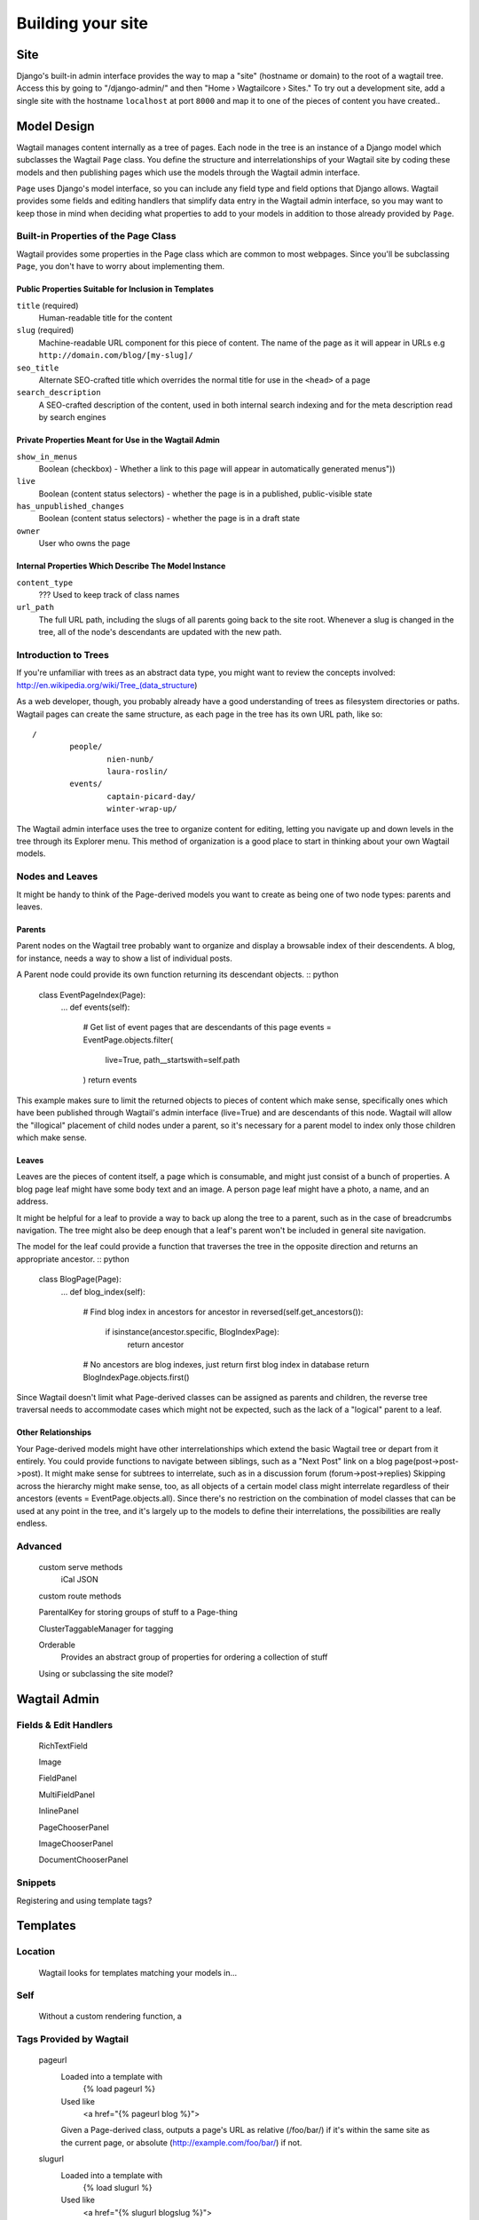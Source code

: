 Building your site
==================

Site
~~~~

Django's built-in admin interface provides the way to map a "site" (hostname or domain) to the root of a wagtail tree. Access this by going to "/django-admin/" and then "Home › Wagtailcore › Sites." To try out a development site, add a single site with the hostname ``localhost`` at port ``8000`` and map it to one of the pieces of content you have created..

Model Design
~~~~~~~~~~~~

Wagtail manages content internally as a tree of pages. Each node in the tree is an instance of a Django model which subclasses the Wagtail ``Page`` class. You define the structure and interrelationships of your Wagtail site by coding these models and then publishing pages which use the models through the Wagtail admin interface.

``Page`` uses Django's model interface, so you can include any field type and field options that Django allows. Wagtail provides some fields and editing handlers that simplify data entry in the Wagtail admin interface, so you may want to keep those in mind when deciding what properties to add to your models in addition to those already provided by ``Page``.

Built-in Properties of the Page Class
-------------------------------------

Wagtail provides some properties in the Page class which are common to most webpages. Since you'll be subclassing ``Page``, you don't have to worry about implementing them.

Public Properties Suitable for Inclusion in Templates
`````````````````````````````````````````````````````
``title`` (required)
	Human-readable title for the content

``slug`` (required)
	Machine-readable URL component for this piece of content. The name of the page as it will appear in URLs e.g ``http://domain.com/blog/[my-slug]/``

``seo_title``
	Alternate SEO-crafted title which overrides the normal title for use in the ``<head>`` of a page

``search_description``
	A SEO-crafted description of the content, used in both internal search indexing and for the meta description read by search engines

Private Properties Meant for Use in the Wagtail Admin
`````````````````````````````````````````````````````
``show_in_menus``
	Boolean (checkbox) - Whether a link to this page will appear in automatically generated menus"))

``live``
	Boolean (content status selectors) - whether the page is in a published, public-visible state

``has_unpublished_changes``
	Boolean (content status selectors) - whether the page is in a draft state 

``owner``
	User who owns the page

Internal Properties Which Describe The Model Instance
`````````````````````````````````````````````````````
``content_type``
	??? Used to keep track of class names

``url_path``
	The full URL path, including the slugs of all parents going back to the site root. Whenever a slug is changed in the tree, all of the node's descendants are updated with the new path.

Introduction to Trees
---------------------

If you're unfamiliar with trees as an abstract data type, you might want to review the concepts involved:
http://en.wikipedia.org/wiki/Tree_(data_structure)

As a web developer, though, you probably already have a good understanding of trees as filesystem directories or paths. Wagtail pages can create the same structure, as each page in the tree has its own URL path, like so::

	/
		people/
			nien-nunb/
			laura-roslin/
		events/
			captain-picard-day/
			winter-wrap-up/

The Wagtail admin interface uses the tree to organize content for editing, letting you navigate up and down levels in the tree through its Explorer menu. This method of organization is a good place to start in thinking about your own Wagtail models.


Nodes and Leaves
----------------

It might be handy to think of the Page-derived models you want to create as being one of two node types: parents and leaves. 

Parents
```````
Parent nodes on the Wagtail tree probably want to organize and display a browsable index of their descendents. A blog, for instance, needs a way to show a list of individual posts.

A Parent node could provide its own function returning its descendant objects. :: python

	class EventPageIndex(Page):
		...
		def events(self):
			# Get list of event pages that are descendants of this page
			events = EventPage.objects.filter(
				live=True,
				path__startswith=self.path
			)
			return events

This example makes sure to limit the returned objects to pieces of content which make sense, specifically ones which have been published through Wagtail's admin interface (live=True) and are descendants of this node. Wagtail will allow the "illogical" placement of child nodes under a parent, so it's necessary for a parent model to index only those children which make sense.

Leaves
``````
Leaves are the pieces of content itself, a page which is consumable, and might just consist of a bunch of properties. A blog page leaf might have some body text and an image. A person page leaf might have a photo, a name, and an address.

It might be helpful for a leaf to provide a way to back up along the tree to a parent, such as in the case of breadcrumbs navigation. The tree might also be deep enough that a leaf's parent won't be included in general site navigation.

The model for the leaf could provide a function that traverses the tree in the opposite direction and returns an appropriate ancestor. :: python

	class BlogPage(Page):
		...
		def blog_index(self):
			# Find blog index in ancestors
			for ancestor in reversed(self.get_ancestors()):
				if isinstance(ancestor.specific, BlogIndexPage):
					return ancestor

			# No ancestors are blog indexes, just return first blog index in database
			return BlogIndexPage.objects.first()

Since Wagtail doesn't limit what Page-derived classes can be assigned as parents and children, the reverse tree traversal needs to accommodate cases which might not be expected, such as the lack of a "logical" parent to a leaf.

Other Relationships
```````````````````
Your Page-derived models might have other interrelationships which extend the basic Wagtail tree or depart from it entirely. You could provide functions to navigate between siblings, such as a "Next Post" link on a blog page(post->post->post). It might make sense for subtrees to interrelate, such as in a discussion forum (forum->post->replies) Skipping across the hierarchy might make sense, too, as all objects of a certain model class might interrelate regardless of their ancestors (events = EventPage.objects.all). Since there's no restriction on the combination of model classes that can be used at any point in the tree, and it's largely up to the models to define their interrelations, the possibilities are really endless.

Advanced
--------

	custom serve methods
		iCal
		JSON

	custom route methods

	ParentalKey for storing groups of stuff to a Page-thing

	ClusterTaggableManager for tagging

	Orderable
		Provides an abstract group of properties for ordering a collection of stuff

	Using or subclassing the site model?


Wagtail Admin
~~~~~~~~~~~~~

Fields & Edit Handlers
----------------------

	RichTextField

	Image

	FieldPanel

	MultiFieldPanel

	InlinePanel

	PageChooserPanel

	ImageChooserPanel

	DocumentChooserPanel

Snippets
--------

Registering and using template tags?



Templates
~~~~~~~~~

Location
--------
	Wagtail looks for templates matching your models in...

Self
----
	Without a custom rendering function, a 

Tags Provided by Wagtail
------------------------
	pageurl
		Loaded into a template with
			{% load pageurl %}
		Used like
			<a href="{% pageurl blog %}">
		Given a Page-derived class, outputs a page's URL as relative (/foo/bar/) if it's within the same site as the current page, or absolute (http://example.com/foo/bar/) if not.
	slugurl
		Loaded into a template with
			{% load slugurl %}
		Used like
			<a href="{% slugurl blogslug %}">
		Returns the URL for the page that has the given slug. Like pageurl, will try to provide a relative link if possible, but will default to an absolute link if on a different site.
	wagtailuserbar
		Loaded into a template with
			{% load wagtailuserbar %}
		Used like
			{% wagtailuserbar %}
		This tag provides a Wagtail icon and flyout menu on the top-right of a page for a logged-in user with editing capabilities, with the option of editing the current Page-derived object or adding a new sibling object.
	image
		Loaded with
			{% load image_tags %}
		Used with
			{% image self.photo max-320x200 %}
			{% image self.photo max-320x200 as img %}
		This template tag provides a way to process an image with a method and dimensions

			'max': 'resize_to_max',
			'min': 'resize_to_min',
			'width': 'resize_to_width',
			'height': 'resize_to_height',
			'fill': 'resize_to_fill',


Filters Provided by Wagtail
---------------------------
	rich_text
		Loaded into template with
			{% load rich_text %}
		Used with
			{{ body|richtext }}
		This filter is required for use with any RichTextField, because it will expand internal shorthand references to embeds and links made in the Wagtail editor into fully-baked HTML ready for display.


Advanced Wagtail
~~~~~~~~~~~~~~~~

	replacing image processing backend

	custom image processing methods?

	wagtail user bar custom CSS option?










Example Site
~~~~~~~~~~~~

Serafeim Papastefanos has written a comprehensive tutorial on creating a site from scratch in Wagtail; for the time being, this is our recommended resource:

`spapas.github.io/2014/02/13/wagtail-tutorial/ <http://spapas.github.io/2014/02/13/wagtail-tutorial/>`_
